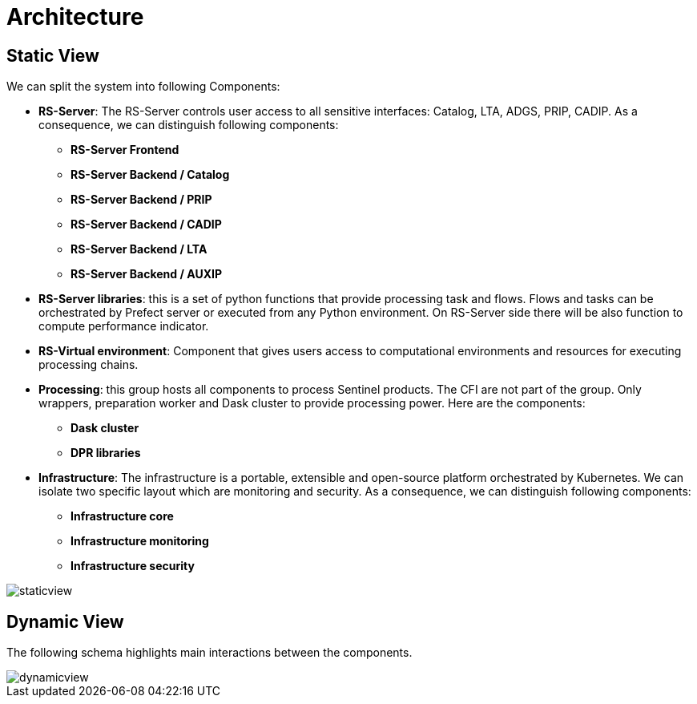= Architecture

== Static View

We can split the system into following Components:

* *RS-Server*: The RS-Server controls user access to all sensitive interfaces: Catalog, LTA, ADGS, PRIP, CADIP. As a consequence, we can distinguish following components:

** *RS-Server Frontend*
** *RS-Server Backend / Catalog*
** *RS-Server Backend / PRIP*
** *RS-Server Backend / CADIP*
** *RS-Server Backend / LTA*
** *RS-Server Backend / AUXIP*

* *RS-Server libraries*: this is a set of python functions that provide processing task and flows. Flows and tasks can be orchestrated by Prefect server or executed from any Python environment. On RS-Server side there will be also function to compute performance indicator.

* *RS-Virtual environment*: Component that gives users access to computational environments and resources for executing processing chains.

* *Processing*: this group hosts all components to process Sentinel products. The CFI are not part of the group. Only wrappers, preparation worker and Dask cluster to provide processing power. Here are the components:

** *Dask cluster*
** *DPR libraries*

* *Infrastructure*: The infrastructure is a portable, extensible and open-source platform orchestrated by Kubernetes. We can isolate two specific layout which are monitoring and security. As a consequence, we can distinguish following components:

** *Infrastructure core*
** *Infrastructure monitoring*
** *Infrastructure security*

image::staticview.png[]

== Dynamic View

The following schema highlights main interactions between the components.

image::dynamicview.png[]
